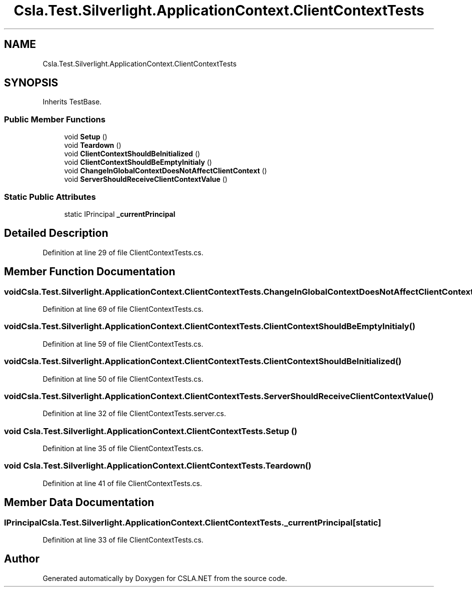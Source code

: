 .TH "Csla.Test.Silverlight.ApplicationContext.ClientContextTests" 3 "Wed Jul 21 2021" "Version 5.4.2" "CSLA.NET" \" -*- nroff -*-
.ad l
.nh
.SH NAME
Csla.Test.Silverlight.ApplicationContext.ClientContextTests
.SH SYNOPSIS
.br
.PP
.PP
Inherits TestBase\&.
.SS "Public Member Functions"

.in +1c
.ti -1c
.RI "void \fBSetup\fP ()"
.br
.ti -1c
.RI "void \fBTeardown\fP ()"
.br
.ti -1c
.RI "void \fBClientContextShouldBeInitialized\fP ()"
.br
.ti -1c
.RI "void \fBClientContextShouldBeEmptyInitialy\fP ()"
.br
.ti -1c
.RI "void \fBChangeInGlobalContextDoesNotAffectClientContext\fP ()"
.br
.ti -1c
.RI "void \fBServerShouldReceiveClientContextValue\fP ()"
.br
.in -1c
.SS "Static Public Attributes"

.in +1c
.ti -1c
.RI "static IPrincipal \fB_currentPrincipal\fP"
.br
.in -1c
.SH "Detailed Description"
.PP 
Definition at line 29 of file ClientContextTests\&.cs\&.
.SH "Member Function Documentation"
.PP 
.SS "void Csla\&.Test\&.Silverlight\&.ApplicationContext\&.ClientContextTests\&.ChangeInGlobalContextDoesNotAffectClientContext ()"

.PP
Definition at line 69 of file ClientContextTests\&.cs\&.
.SS "void Csla\&.Test\&.Silverlight\&.ApplicationContext\&.ClientContextTests\&.ClientContextShouldBeEmptyInitialy ()"

.PP
Definition at line 59 of file ClientContextTests\&.cs\&.
.SS "void Csla\&.Test\&.Silverlight\&.ApplicationContext\&.ClientContextTests\&.ClientContextShouldBeInitialized ()"

.PP
Definition at line 50 of file ClientContextTests\&.cs\&.
.SS "void Csla\&.Test\&.Silverlight\&.ApplicationContext\&.ClientContextTests\&.ServerShouldReceiveClientContextValue ()"

.PP
Definition at line 32 of file ClientContextTests\&.server\&.cs\&.
.SS "void Csla\&.Test\&.Silverlight\&.ApplicationContext\&.ClientContextTests\&.Setup ()"

.PP
Definition at line 35 of file ClientContextTests\&.cs\&.
.SS "void Csla\&.Test\&.Silverlight\&.ApplicationContext\&.ClientContextTests\&.Teardown ()"

.PP
Definition at line 41 of file ClientContextTests\&.cs\&.
.SH "Member Data Documentation"
.PP 
.SS "IPrincipal Csla\&.Test\&.Silverlight\&.ApplicationContext\&.ClientContextTests\&._currentPrincipal\fC [static]\fP"

.PP
Definition at line 33 of file ClientContextTests\&.cs\&.

.SH "Author"
.PP 
Generated automatically by Doxygen for CSLA\&.NET from the source code\&.
